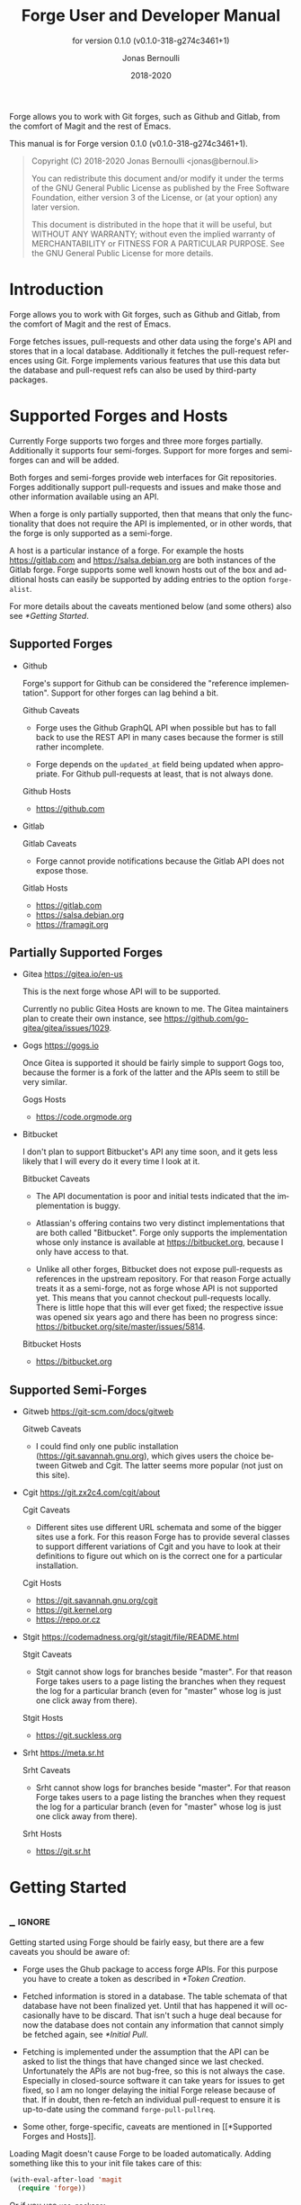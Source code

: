 #+TITLE: Forge User and Developer Manual
:PREAMBLE:
#+AUTHOR: Jonas Bernoulli
#+EMAIL: jonas@bernoul.li
#+DATE: 2018-2020
#+LANGUAGE: en

#+TEXINFO_DIR_CATEGORY: Emacs
#+TEXINFO_DIR_TITLE: Forge: (forge).
#+TEXINFO_DIR_DESC: Access Git Forges from Magit
#+SUBTITLE: for version 0.1.0 (v0.1.0-318-g274c3461+1)

#+TEXINFO_DEFFN: t
#+OPTIONS: H:4 num:4 toc:2
#+PROPERTY: header-args :eval never
#+BIND: ox-texinfo+-before-export-hook ox-texinfo+-update-copyright-years
#+BIND: ox-texinfo+-before-export-hook ox-texinfo+-update-version-strings

Forge allows you to work with Git forges, such as Github and Gitlab,
from the comfort of Magit and the rest of Emacs.

#+TEXINFO: @noindent
This manual is for Forge version 0.1.0 (v0.1.0-318-g274c3461+1).

#+BEGIN_QUOTE
Copyright (C) 2018-2020 Jonas Bernoulli <jonas@bernoul.li>

You can redistribute this document and/or modify it under the terms
of the GNU General Public License as published by the Free Software
Foundation, either version 3 of the License, or (at your option) any
later version.

This document is distributed in the hope that it will be useful,
but WITHOUT ANY WARRANTY; without even the implied warranty of
MERCHANTABILITY or FITNESS FOR A PARTICULAR PURPOSE.  See the GNU
General Public License for more details.
#+END_QUOTE
:END:
* Introduction

Forge allows you to work with Git forges, such as Github and Gitlab,
from the comfort of Magit and the rest of Emacs.

Forge fetches issues, pull-requests and other data using the forge's
API and stores that in a local database.  Additionally it fetches the
pull-request references using Git.  Forge implements various features
that use this data but the database and pull-request refs can also be
used by third-party packages.

* Supported Forges and Hosts

Currently Forge supports two forges and three more forges partially.
Additionally it supports four semi-forges.  Support for more forges
and semi-forges can and will be added.

Both forges and semi-forges provide web interfaces for Git
repositories.  Forges additionally support pull-requests and issues
and make those and other information available using an API.

When a forge is only partially supported, then that means that only
the functionality that does not require the API is implemented, or
in other words, that the forge is only supported as a semi-forge.

A host is a particular instance of a forge.  For example the hosts
https://gitlab.com and https://salsa.debian.org are both instances of
the Gitlab forge.  Forge supports some well known hosts out of the box
and additional hosts can easily be supported by adding entries to the
option ~forge-alist~.

For more details about the caveats mentioned below (and some others)
also see [[*Getting Started]].

** Supported Forges
:PROPERTIES:
:NONODE: t
:END:

- Github

  Forge's support for Github can be considered the "reference
  implementation".  Support for other forges can lag behind a bit.

  Github Caveats

  - Forge uses the Github GraphQL API when possible but has to fall
    back to use the REST API in many cases because the former is still
    rather incomplete.

  - Forge depends on the ~updated_at~ field being updated when
    appropriate.  For Github pull-requests at least, that is not always
    done.

  Github Hosts

  - https://github.com

- Gitlab

  Gitlab Caveats

  - Forge cannot provide notifications because the Gitlab API does not
    expose those.

  Gitlab Hosts

  - https://gitlab.com
  - https://salsa.debian.org
  - https://framagit.org

** Partially Supported Forges
:PROPERTIES:
:NONODE: t
:END:

- Gitea https://gitea.io/en-us

  This is the next forge whose API will to be supported.

  Currently no public Gitea Hosts are known to me.
  The Gitea maintainers plan to create their own instance,
  see https://github.com/go-gitea/gitea/issues/1029.

- Gogs https://gogs.io

  Once Gitea is supported it should be fairly simple to support Gogs
  too, because the former is a fork of the latter and the APIs seem to
  still be very similar.

  Gogs Hosts

  - https://code.orgmode.org

- Bitbucket

  I don't plan to support Bitbucket's API any time soon, and it gets
  less likely that I will every do it every time I look at it.

  Bitbucket Caveats

  - The API documentation is poor and initial tests indicated that the
    implementation is buggy.

  - Atlassian's offering contains two very distinct implementations
    that are both called "Bitbucket".  Forge only supports the
    implementation whose only instance is available at
    https://bitbucket.org, because I only have access to that.

  - Unlike all other forges, Bitbucket does not expose pull-requests
    as references in the upstream repository.  For that reason Forge
    actually treats it as a semi-forge, not as forge whose API is not
    supported yet.  This means that you cannot checkout pull-requests
    locally.  There is little hope that this will ever get fixed; the
    respective issue was opened six years ago and there has been no
    progress since: https://bitbucket.org/site/master/issues/5814.

  Bitbucket Hosts

  - https://bitbucket.org

** Supported Semi-Forges
:PROPERTIES:
:NONODE: t
:END:

- Gitweb https://git-scm.com/docs/gitweb

  Gitweb Caveats

  - I could find only one public installation
    (https://git.savannah.gnu.org), which gives users the choice
    between Gitweb and Cgit.  The latter seems more popular (not
    just on this site).

- Cgit https://git.zx2c4.com/cgit/about

  Cgit Caveats

  - Different sites use different URL schemata and some of the bigger
    sites use a fork.  For this reason Forge has to provide several
    classes to support different variations of Cgit and you have to
    look at their definitions to figure out which on is the correct
    one for a particular installation.

  Cgit Hosts

  - https://git.savannah.gnu.org/cgit
  - https://git.kernel.org
  - https://repo.or.cz

- Stgit https://codemadness.org/git/stagit/file/README.html

  Stgit Caveats

  - Stgit cannot show logs for branches beside "master".  For that
    reason Forge takes users to a page listing the branches when they
    request the log for a particular branch (even for "master" whose
    log is just one click away from there).

  Stgit Hosts

  - https://git.suckless.org

- Srht https://meta.sr.ht

  Srht Caveats

  - Srht cannot show logs for branches beside "master".  For that
    reason Forge takes users to a page listing the branches when they
    request the log for a particular branch (even for "master" whose
    log is just one click away from there).

  Srht Hosts

  - https://git.sr.ht

* Getting Started
** _ :ignore:

Getting started using Forge should be fairly easy, but there are a few
caveats you should be aware of:

- Forge uses the Ghub package to access forge APIs.  For this purpose
  you have to create a token as described in [[*Token Creation]].

- Fetched information is stored in a database.  The table schemata of
  that database have not been finalized yet.  Until that has happened
  it will occasionally have to be discard.  That isn't such a huge
  deal because for now the database does not contain any information
  that cannot simply be fetched again, see [[*Initial Pull]].

- Fetching is implemented under the assumption that the API can be
  asked to list the things that have changed since we last checked.
  Unfortunately the APIs are not bug-free, so this is not always the
  case.  Especially in closed-source software it can take years for
  issues to get fixed, so I am no longer delaying the initial Forge
  release because of that.  If in doubt, then re-fetch an individual
  pull-request to ensure it is up-to-date using the command
  ~forge-pull-pullreq~.

- Some other, forge-specific, caveats are mentioned in [[*Supported
  Forges and Hosts]].

Loading Magit doesn't cause Forge to be loaded automatically.  Adding
something like this to your init file takes care of this:

#+BEGIN_SRC emacs-lisp
  (with-eval-after-load 'magit
    (require 'forge))
#+END_SRC

Or if you use ~use-package~:

#+BEGIN_SRC emacs-lisp
  (use-package forge
    :after magit)
#+END_SRC

** Initial Pull

To start using Forge in a certain repository visit the Magit status
buffer for that repository and type ~f y~ (~forge-pull~).  Alternatively
you can use ~M-x forge-add-repository~, which makes it possible to add a
forge repository without pulling all topics and even without having to
clone the respective Git repository.

When adding the first repository from https://github.com to your local
database you will be guided through the process of creating the API
token.  For other forges as well as for other Github instances some
additional setup is required *before* you can add the first repository.
See [[*Token Creation]].

The first time ~forge-pull~ is run in a repository, an entry for that
repository is added to the database and a new value is added to the
Git variable ~remote.<remote>.fetch~, which fetches all pull-requests.
(~+refs/pull/*/head:refs/pullreqs/*~ for Github)

~forge-pull~ then fetches topics and other information using the forge's
API and pull-request references using Git.

The initial fetch can take a while but most of that is done
asynchronously.  Storing the information in the database is done
synchronously though, so there can be a noticeable hang at the end.
Subsequent fetches are much faster.

Fetching issues from Github is much faster than fetching from other
forges because making a handful of GraphQL requests is much faster
than making hundreds of REST requests.

** Token Creation

Forge uses the Ghub package to access the APIs of supported Git
forges.  How this works an how to create and store a token is
documented in [[info:ghub#Getting Started]].

Ghub used to provide a setup wizard, but that had to be removed for
reasons given in the manual just mentioned.  Nowadays there is no way
around reading the documentation and doing this manually I am afraid.

  Forge requires the following token scopes.

- For Github these scopes are required.

  - ~repo~ grants full read/write access to private and public
    repositories.
  - ~user~ grants access to profile information.
  - ~read:org~ grants read-only access to organization membership.

  More infomation about these and other scopes can be found at
  https://docs.github.com/en/developers/apps/scopes-for-oauth-apps.

- For Gitlab instances ~api~ is the only required scope.  It gives read
  and write access to everything.  The Gitlab API provides more
  fine-grained scopes for read-only access, but when any write access
  at all is required, then it is all or nothing.

** Repository Detection

Ghub does *not* associate a given local repository with a repository on
a forge.  The Forge package itself takes care of this.  In doing so it
ignores the Git variable ~ghub.host~ and other ~FORGE.host~ variables used
by Ghub.  (But ~github.user~ and other variables used to specify the
user are honored).  Forge associates the local repository with a forge
repository by first determining which remote is associated with the
upstream repository and then looking that up in ~forge-alist~.

If only one remote exists, then Forge uses that unconditionally.
If several remotes exist, then a remote may be selected based on its
name.

The convention is to name the upstream remote ~origin~.  If you follow
this convention, then you have to do nothing else and the remote by
that name is automatically used, provided it exists and regardless of
whether other remotes exist.  If it does not exist, then no other
remotes are tried.

If you do not follow the naming convention, then you have to inform
Forge about that by setting the Git variable ~forge.remote~ to the name
that you instead use for upstream remotes.  If this variable is set,
then Forge uses the remote by that name, if it exists, the same way
it may have used ~origin~ if the the variable were undefined.  I.e. it
does not fall through to try ~origin~ if no remote by your chosen name
exists.

Once the upstream remote has been determined, Forge looks it up in
~forge-alist~, using the host part of the URL as the key.  For example
the key for ~git@github.com:magit/forge.git~ is ~github.com~.

* Usage
** _ :ignore:

Once information has been pulled from a repository's forge for the
first time, Forge adds two additional sections, named "Pull requests"
and "Issues" to Magit's status buffer.  It is also possible to add a
repository to the local database without pulling all the data, which
is useful if you want to create a single pull-request.

- Key: ' a, forge-add-repository

  This command add a repository to the database.

  It offers to either pull topics (now and in the future) or to only
  pull individual topics when the user invokes ~forge-pull-topic~.

Some of Forge's commands are only bound when point is within one of
these sections but other commands are also available elsewhere in
Magit's status buffer and/or from Magit's transient commands.

- Key: ', forge-dispatch

  This prefix command is available in any Magit buffer and provides
  access to several of the available Forge commands.  Most of these
  commands are also bound elsewhere, but some are not.  See the
  following sections for information about the available commands.

** Pulling

The commands that fetch forge data are available from the same
transient prefix command (~magit-fetch~ on ~f~) that is used to fetch Git
data.  If option ~magit-pull-or-fetch~ is non-nil, then they are also
available from the ~magit-pull~ transient (on ~F~).

- Key: f y, forge-pull

  This command uses a forge's API to fetch topics and other
  information about the current repository and stores the fetched
  information in the database.  It also fetches notifications for all
  repositories from the same forge host.  (Currently this is limited
  to Github.)  Finally it fetches pull-request references using Git.

  After using this command for the first time in a given repository
  the status buffer for that repository always lists the pull-requests
  and issues.  See [[*Initial Pull]].

- Key: f Y, forge-pull-notifications

  This command uses a forge's API to fetch all notifications from that
  forge, including but not limited to the notifications for the current
  repository.

  Fetching all notifications fetches associated topics even if you
  have not started fetching *all* topics for the respective repositories
  (using ~forge-pull~), but it does not cause the topics to be listed in
  the status buffer of such "uninitialized" repositories.

Note how pulling data from a forge's API works the same way as pulling
Git data does; you do it explicitly when you want to see the work done
by others.

This is less disruptive, more reliable and easier to understand than
if Forge did the pulling by itself at random intervals.  It might
however mean that you occasionally invoke a command expecting the most
recent data to be available and then having to abort to pull first.
The same can happen with Git, e.g. you might attempt to merge a branch
that you know exists but haven't actually pulled yet.

- Key: M-x forge-pull-pullreq, forge-pull-pullreq

  This command uses a forge's API to fetch a single pull-request and
  stores it in the database.

  Normally you wouldn't want to pull a single pull-request by itself,
  but due to a bug in the Github API you might sometimes have to do
  so.

  Fetching is implemented under the assumption that the API can be
  asked to list the things that have changed since we last checked.
  Unfortunately the APIs are not bug-free, so this is not always the
  case.  Especially in closed-source software it can take years for
  issues to get fixed, so I am no longer delaying the initial Forge
  release because of that.  If in doubt, then re-fetch an individual
  pull-request to ensure it is up-to-date using the command
  ~forge-pull-pullreq~.

** Branching

Forge provides commands for creating and checking out a new branch or
work tree from a pull-request.  These commands are available from the
same transient prefix commands as the suffix commands used to create
and check out branches and work trees in a more generic fashion
(~magit-branch~ on ~b~ and ~magit-worktree~ on ~%~).

- Key: b Y, forge-branch-pullreq

  This command creates and configures a new branch from a pull-request,
  creating and configuring a new remote if necessary.

  The name of the local branch is the same as the name of the remote
  branch that you are being asked to merge, unless the contributor
  could not be bothered to properly name the branch before opening the
  pull-request.  The most likely such case is when you are being asked
  to merge something like "fork/master" into "origin/master".  In such
  cases the local branch will be named "pr-N", where ~N~ is the
  pull-request number.

  These variables are always set by this command:

  - ~branch.<name>.pullRequest~ is set to the pull-request number.
  - ~branch.<name>.pullRequestRemote~ is set to the remote on which the
    pull-request branch is located.
  - ~branch.<name>.pushRemote~ is set to the same remote as
    ~branch.<name>.pullRequestRemote~ if that is possible, otherwise
    it is set to the upstream remote.
  - ~branch.<name>.description~ is set to the pull-request title.
  - ~branch.<name>.rebase~ is set to ~true~ because there should be no
    merge commits among the commits in a pull-request.

  This command also configures the upstream and the push-remote of the
  local branch that it creates.

  The branch against which the pull-request was opened, is always used
  as the upstream.  This makes it easy to see what commits you are
  being asked to merge in the section titled something like "Unmerged
  into origin/master".

  Like for other commands that create a branch it depends on the
  option ~magit-branch-prefer-remote-upstream~ whether the remote branch
  itself or the respective local branch is used as the upstream, so
  this section may also be titled e.g. "Unmerged into master".

  When necessary and possible, then the remote pull-request branch is
  configured to be used as the push-target.  This makes it easy to see
  what further changes the contributor has made since you last
  reviewed their changes in the section titled something like
  "Unpulled from origin/new-feature" or "Unpulled from
  fork/new-feature".

  - If the pull-request branch is located in the upstream repository,
    then you probably have set ~remote.pushDefault~ to that repository.
    However some users like to set that variable to their personal
    fork, even if they have push access to the upstream, so
    ~branch.<name>.pushRemote~ is set anyway.

  - If the pull-request branch is located inside a fork, then you are
    usually able to push to that branch, because Github by default
    allows the recipient of a pull-request to push to the remote
    pull-request branch even if it is located in a fork.  The
    contributor has to explicitly disable this.

    - If you are not allowed to push to the pull-request branch on
      the fork, then a branch by the same name located in the
      upstream repository is configured as the push-target.

    - A—sadly rather common—special case is when the contributor
      didn't bother to use a dedicated branch for the pull-request.

      The most likely such case is when you are being asked to merge
      something like "fork/master" into "origin/master".  The special
      push permission mentioned above is never granted for the branch
      that is the repository's default branch, and that would almost
      certainly be the case in this scenario.

      To enable you to easily push somewhere anyway, the local branch
      is named "pr-N" (where ~N~ is the pull-request number) and the
      upstream repository is used as the push-remote.

    - Finally, if you are allowed to push to the pull-request branch
      and the contributor had the foresight to use a dedicated branch,
      then the fork is configured as the push-remote.

    The push-remote is configured using ~branch.<name>.pushRemote~, even
    if the used value is identical to that of ~remote.pushDefault~, just
    in case you change the value of the latter later on.  Additionally
    the variable ~branch.<name>.pullRequestRemote~ is set to the remote
    on which the pull-request branch is located.

- Key: b y, forge-checkout-pullreq

  This command creates and configures a new branch from a pull-request
  the same way ~forge-branch-pullreq~ does.  Additionally it checks out
  the new branch.

- Key: % y, forge-checkout-worktree

  This command creates and configures a new branch from a pull-request
  the same way ~forge-branch-pullreq~ does.  Additionally it checks out
  the new branch using a new working tree.

When you delete a pull-request branch, which was created using one of
the above three commands, then ~magit-branch-delete~ usually offers to
also delete the corresponding remote.  It does not offer to delete a
remote if (1) the remote is the upstream remote, and/or (2) if other
branches are being fetched from the remote.

Note that you have to delete the local branch (e.g. "feature") for
this to work.  If you delete the tracking branch (e.g "fork/feature"),
then the remote is never removed.

** Working with Topics
*** _ :ignore:

We call both issues and pull-requests "topics".  The contributions to
the conversation are called "posts".

*** Visiting Topics

Magit's status buffer contains lists of issues and pull-requests.
Topics are ordered by last modification time.  All open issues and
some recently edited and closed topics are listed.

Forge provides some commands that act on the listed topics.  These
commands can also be used in other contexts, such as when point is
on a commit or branch section.

- Key: C-c C-w, forge-browse-TYPE
- Key: C-c C-w, forge-browse-dwim

  These commands visit the pull-request(s), issue(s), post, branch,
  commit or remote at point in a browser.

  This is implemented using various commands named ~forge-browse-TYPE~,
  and the key binding is defined by remapping ~magit-browse-thing~ (as
  defined in ~magit-mode-map)~.  For commit sections this key is bound
  to ~forge-browse-dwim~, which prefers a topic over a branch and a
  branch over a commit.

- Key: RET, forge-visit-TYPE
- Key: C-c C-v, forge-visit-topic

  These commands visit the pull-request(s), issue(s), or repository in
  a separate buffer.

  The ~RET~ binding is only available when point is on a issue or
  pull-request section because that key is already bound to something
  else for most of Magit's own sections.  ~C-c C-v~ however is also
  available on regular commit (e.g. in a log) and branch sections.

  This is implemented using various commands named ~forge-visit-TYPE~
  and the key binding is defined by remapping ~magit-visit-thing~ (as
  defined in ~magit-mode-map~).

*** Listing Topics and Notifications

By default Forge lists a subset of topics directly in the Magit status
buffer.  It also provides commands to list topics and notifications in
separate buffers.

Forge adds the following two functions to ~magit-status-sections-hook~:

- Function: forge-insert-pullreqs

  This function inserts a list of mostly recent and/or open
  pull-requests.

- Function: forge-insert-issues

  This function inserts a list of mostly recent and/or open issues.

- User Options: forge-topic-list-limit

  This option limits the number of topics listed by the above
  functions.

  All unread topics are always shown.  If the value of this option has
  the form ~(OPEN . CLOSED)~, then the integer ~OPEN~ specifies the
  maximal number of topics and ~CLOSED~ specifies the maximal number of
  closed topics.  IF ~CLOSED~ is negative then show no closed topics
  until the command ~forge-toggle-closed-visibility~ changes the sign.

- Command: forge-toggle-closed-visibility

  This command toggles whether the above two functions list recently
  closed issues in the current buffer.

The following three functions are also suitable for
~magit-status-sections-hook~:

- Function: forge-insert-assigned-pullreqs

  This function inserts a list of open pull-requests that are assigned
  to you.

- Function: forge-insert-requested-reviews

  This function inserts a list of open pull-requests that are awaiting
  your review.

- Function: forge-insert-assigned-issues

  This function inserts a list of open issues that are assigned to
  you.

The following commands list repositories, notifications and topics in
dedicated buffers:

- Key: ' r, forge-list-repositories

  This command lists all known repositories in a separate buffer.

- Key: ' l, forge-list-notifications

  This command lists all notifications for all forges in a separate
  buffer.

- Key: ' P, forge-list-pull-requests

  This command lists the current repository's pull-requests in a
  separate buffer.

- Key: ' I, forge-list-issues

  This command lists the current repository's issues in a separate
  buffer.

- Command: forge-list-assigned-pullreqs

  This command lists the current repository's open issues that are
  assigned to you in a separate buffer.

- Command: forge-list-assigned-issues

  This command lists the current repository's open pull-requests that
  are assigned to you in a separate buffer.

- Command: forge-list-requested-reviews

  This command lists pull-requests of the current repository that are
  awaiting your review in a separate buffer.

- Command: forge-list-owned-pullreqs

  This command lists open pull-requests from all the repositories that
  you own.  Options ~forge-owned-accounts~ and ~forge-owned-blacklist~
  controls which repositories are considered to be owned by you.  Only
  Github is supported for now.

- Command: forge-list-owned-issues

  This command lists open issues from all the repositories that
  you own.  Options ~forge-owned-accounts~ and ~forge-owned-blacklist~
  controls which repositories are considered to be owned by you.  Only
  Github is supported for now.

- User Option: forge-owned-accounts

  This is a list of accounts that are owned by you.  This should
  include your username as well as any organization that you own.

- User Option: forge-owned-blacklist

  This is a list of repository names that are considered to not be
  owned by you even though they would have been considered to be owned
  by you based on ~forge-owned-accounts~.

*** Creating Topics

- Key: ' c p, forge-create-pullreq
- Key: C-c C-n [on "Pull requests" section], forge-create-pullreq

  This command creates a new pull-request for the current repository.

- Key: ' c i, forge-create-issue
- Key: C-c C-n [on "Issues" section], forge-create-pullreq

  This command creates a new issue for the current repository.

*** Editing Topics and Posts

We call both issues and pull-requests "topics".  The contributions to
the conversation are called "posts".  The post that initiated the
conversation is also called a post.

These commands are available only from the topic buffer (i.e. from the
buffer that shows the posts on a topic).  Other commands that also
work in other buffers are available here also.  For example ~C-c C-w~ on
a post visits that post in a browser.

- Key: C-c C-n, forge-create-post
- Key: C-c C-r, forge-create-post

  This command allows users to create a new post on an existing topic.
  It opens a buffer in which the user can write the post.  When the
  post is done, then the user has to submit using ~C-c C-c~.

  If the region is active and marks part of an existing post, then
  that part of the post is quoted.  Otherwise and if a prefix argument
  is used, then the complete post that point is currently on is quoted.

- Key: C-c C-e [on a post section], forge-edit-post

  This command visits an existing post in a separate buffer.  When the
  changes to the post are done, then the user has to submit using ~C-c
  C-c~.

- Key: C-c C-e [on "Title" section], forge-edit-topic-title

  This command reads a new title for an existing topic in the
  minibuffer.

- Key: C-c C-e [on "State" section], forge-edit-topic-state

  This command toggles the state of an existing topic between "open"
  and "closed".

- Key: C-c C-e [on "Labels" section], forge-edit-topic-labels

  This command reads a list of labels for an existing topic in the
  minibuffer.

- Key: C-c C-e [on "Marks" section], forge-edit-topic-marks

  This command reads a list of marks for an existing topic in the
  minibuffer.

  Marks are like labels except that they are not shared with anyone
  else.  To create a mark that topics can subsequently be marked with
  use the command ~forge-create-mark~.  Existing marks can be edited
  using the command ~forge-edit-mark~.

- Key: C-c C-e [on "Assignees" section], forge-edit-topic-assignees

  This command reads a list of assignees for an existing topic in the
  minibuffer.

- Key: C-c C-e [on "Review-Requests" section], forge-edit-topic-review-requests

  This command reads a list of people who you would like to review an
  existing topic in the minibuffer.

- Key: C-c C-e [on "Note" section], forge-edit-topic-note
- Key: M-x forge-edit-topic-note, forge-edit-topic-note

  This lets you edit your private note about a topic.

- Key: C-c C-k [on a comment section], forge-delete-comment

  This command deletes the comment at point.

Creating a new post and editing an existing post are similar to
creating a new commit and editing the message of an existing commit.
In both cases the message has to be written in a separate buffer.
And then the process has to be finished or canceled using a separate
command.

The following commands are available in buffers used to edit posts:

- Key: C-c C-c, forge-post-submit

  This command submits the post that is being edited in the current
  buffer.

- Key: C-c C-k, forge-post-cancel

  This command cancels the post that is being edited in the current
  buffer.

** Miscellaneous

- Key ' c f, forge-fork

  This command adds an additional remote to the current repository.
  The remote can either point at an existing repository or one that
  has to be created first by forking it to an account the user has
  access to.

  Currently this only supports Github and Gitlab.

- Key ' a, forge-add-repository

  This command reads a repository from the user and adds it to the
  database.  The repository can be provided as URL, as a name, or in
  the form OWNER/NAME.  This is subject to ~magit-clone-name-alist~.

  This command offers to either pull topics (now and in the future) or
  to only pull individual topics when the user invokes
  ~forge-pull-topic~.

- Command: forge-add-user-repositories

  This command reads a host and a username from the user and adds all
  of the repositories of that user on that host to the local database.

  This may take a while. Only Github is supported at the moment.

- Command: forge-add-organization-repositories

  This command reads a host and an organization from the user and adds
  all of the repositories of that user on that host to the local
  database.

  This may take a while. Only Github is supported at the moment.

- Command: forge-remove-repository

  This command reads a repository and remove it from the local
  database.

- Command: forge-remove-topic-locally

  This command reads a topic and remove it from the local database.
  The topic is not removed from the forge and it is later modified,
  then it will be added to the database again.

  Due to how the supported APIs work, it would be too expensive to
  automatically remove topics from the local datbase that were removed
  from the forge.  The only purpose of this command is to allow you to
  manually clean up the local database.

- Command: forge-reset-database

  This command moves the current database file to the trash and
  creates a new empty database.

  This is useful after the database's table schemata have changed,
  which will happen a few times while the Forge functionality is still
  under heavy development.

* FAQ
:PROPERTIES:
:APPENDIX:   t
:END:
** Is it possible to create a single pull-request without pulling everything?

Yes.  ~M-x forge-add-repository~ offers to add a repository to the
database without also fetching all pull-requests and issues.

* Keystroke Index
:PROPERTIES:
:APPENDIX:   t
:INDEX:      ky
:COOKIE_DATA: recursive
:END:
* Command Index
:PROPERTIES:
:APPENDIX:   t
:INDEX:      cp
:END:
* Function Index
:PROPERTIES:
:APPENDIX:   t
:INDEX:      fn
:END:
* Variable Index
:PROPERTIES:
:APPENDIX:   t
:INDEX:      vr
:END:
* _ Copying
:PROPERTIES:
:COPYING:    t
:END:

#+BEGIN_QUOTE
Copyright (C) 2018-2020 Jonas Bernoulli <jonas@bernoul.li>

You can redistribute this document and/or modify it under the terms
of the GNU General Public License as published by the Free Software
Foundation, either version 3 of the License, or (at your option) any
later version.

This document is distributed in the hope that it will be useful,
but WITHOUT ANY WARRANTY; without even the implied warranty of
MERCHANTABILITY or FITNESS FOR A PARTICULAR PURPOSE.  See the GNU
General Public License for more details.
#+END_QUOTE

* _ :ignore:

# IMPORTANT: Also update ORG_ARGS and ORG_EVAL in the Makefile.
# Local Variables:
# eval: (require 'ox-extra    nil t)
# eval: (require 'ox-texinfo+ nil t)
# eval: (and (featurep 'ox-extra) (ox-extras-activate '(ignore-headlines)))
# indent-tabs-mode: nil
# org-src-preserve-indentation: nil
# End:
